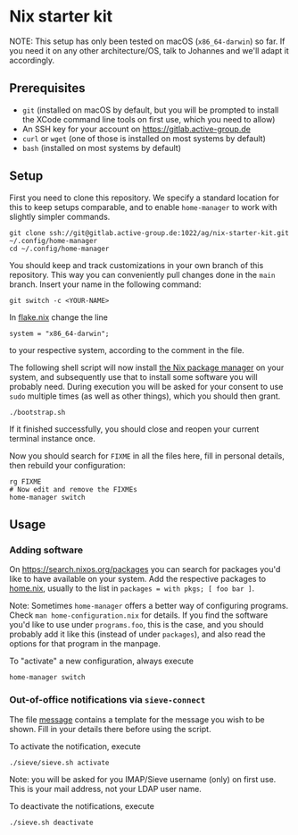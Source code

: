 * Nix starter kit

NOTE: This setup has only been tested on macOS (=x86_64-darwin=) so far.
If you need it on any other architecture/OS, talk to Johannes and
we'll adapt it accordingly.

** Prerequisites

- =git= (installed on macOS by default, but you will be prompted to
  install the XCode command line tools on first use, which you need to
  allow)
- An SSH key for your account on https://gitlab.active-group.de
- =curl= or =wget= (one of those is installed on most systems by default)
- =bash= (installed on most systems by default)

** Setup

First you need to clone this repository.  We specify a standard
location for this to keep setups comparable, and to enable
=home-manager= to work with slightly simpler commands.

#+begin_src shell
git clone ssh://git@gitlab.active-group.de:1022/ag/nix-starter-kit.git ~/.config/home-manager
cd ~/.config/home-manager
#+end_src

You should keep and track customizations in your own branch of this
repository.  This way you can conveniently pull changes done in the
=main= branch.  Insert your name in the following command:

#+begin_src shell
git switch -c <YOUR-NAME>
#+end_src

In [[file:flake.nix][flake.nix]] change the line

#+begin_example
system = "x86_64-darwin";
#+end_example

to your respective system, according to the comment in the file.

The following shell script will now install [[https://nixos.org/][the Nix package manager]] on
your system, and subsequently use that to install some software you
will probably need.  During execution you will be asked for your
consent to use =sudo= multiple times (as well as other things), which
you should then grant.

#+begin_src shell
./bootstrap.sh
#+end_src

If it finished successfully, you should close and reopen your current
terminal instance once.

Now you should search for =FIXME= in all the files here, fill in
personal details, then rebuild your configuration:

#+begin_src shell
rg FIXME
# Now edit and remove the FIXMEs
home-manager switch
#+end_src

** Usage

*** Adding software

On https://search.nixos.org/packages you can search for packages you'd
like to have available on your system.  Add the respective packages to
[[file:home.nix][home.nix]], usually to the list in =packages = with pkgs; [ foo bar ]=.

Note: Sometimes =home-manager= offers a better way of configuring
programs.  Check =man home-configuration.nix= for details.  If you find
the software you'd like to use under =programs.foo=, this is the case,
and you should probably add it like this (instead of under =packages=),
and also read the options for that program in the manpage.

To "activate" a new configuration, always execute

#+begin_src shell
home-manager switch
#+end_src

*** Out-of-office notifications via =sieve-connect=

The file [[file:sieve/message][message]] contains a template for the message you wish to be
shown.  Fill in your details there before using the script.

To activate the notification, execute

#+begin_src bash
./sieve/sieve.sh activate
#+end_src

Note: you will be asked for you IMAP/Sieve username (only) on first
use. This is your mail address, not your LDAP user name.

To deactivate the notifications, execute

#+begin_src bash
./sieve.sh deactivate
#+end_src
